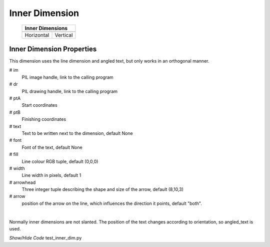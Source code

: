 ===============
Inner Dimension
===============

.. |vert| image:: ../figures/dims/vert_inner.png
    :width: 120
    :height: 120

.. |hor| image:: ../figures/dims/horiz_inner.png
    :width: 120
    :height: 120

..

    +------------+----------+
    |  **Inner Dimensions** |     
    +============+==========+
    |   |hor|    |  |vert|  |
    +------------+----------+
    | Horizontal | Vertical |
    +------------+----------+

Inner Dimension Properties
--------------------------

This dimension uses the line dimension and angled text, but only works in an
orthogonal manner.

.. raw:: html

   <details>
   <summary><a>Show/Hide <b>Inner Dimension</b> Attributes</a></summary>

# im 
    PIL image handle, link to the calling program
# dr
    PIL drawing handle, link to the calling program
# ptA
    Start coordinates
# ptB 
    Finishing coordinates 
# text
    Text to be written next to the dimension, default None
# font
    Font of the text, default None
# fill
    Line colour RGB tuple, default (0,0,0)
# width
    Line width in pixels, default 1
# arrowhead
    Three integer tuple describing the shape and size of the arrow, 
    default (8,10,3)
# arrow
    position of the arrow on the line, which influences the direction it 
    points, default "both".

.. raw:: html

   </details>

|

Normally inner dimensions are not slanted. The position of the 
text changes according to orientation, so angled_text is used. 

.. container:: toggle

    .. container:: header

        *Show/Hide Code* test_inner_dim.py

    .. literalinclude:: ../examples/dims/test_inner_dim.py
